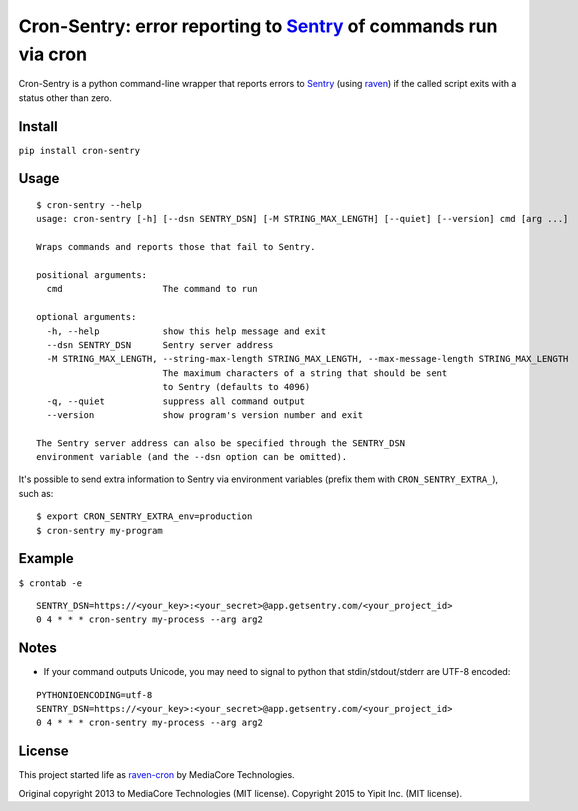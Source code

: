 Cron-Sentry: error reporting to `Sentry <https://getsentry.com/>`__ of commands run via cron
============================================================================================

Cron-Sentry is a python command-line wrapper that reports errors to `Sentry <http://getsentry.com>`__ (using `raven <https://github.com/getsentry/raven-python>`__)
if the called script exits with a status other than zero.

Install
-------

``pip install cron-sentry``

Usage
-----

::

    $ cron-sentry --help
    usage: cron-sentry [-h] [--dsn SENTRY_DSN] [-M STRING_MAX_LENGTH] [--quiet] [--version] cmd [arg ...]

    Wraps commands and reports those that fail to Sentry.

    positional arguments:
      cmd                   The command to run

    optional arguments:
      -h, --help            show this help message and exit
      --dsn SENTRY_DSN      Sentry server address
      -M STRING_MAX_LENGTH, --string-max-length STRING_MAX_LENGTH, --max-message-length STRING_MAX_LENGTH
                            The maximum characters of a string that should be sent
                            to Sentry (defaults to 4096)
      -q, --quiet           suppress all command output
      --version             show program's version number and exit

    The Sentry server address can also be specified through the SENTRY_DSN
    environment variable (and the --dsn option can be omitted).

It's possible to send extra information to Sentry via environment
variables (prefix them with ``CRON_SENTRY_EXTRA_``), such as:

::

    $ export CRON_SENTRY_EXTRA_env=production
    $ cron-sentry my-program

Example
-------

``$ crontab -e``

::

    SENTRY_DSN=https://<your_key>:<your_secret>@app.getsentry.com/<your_project_id>
    0 4 * * * cron-sentry my-process --arg arg2

Notes
-----

- If your command outputs Unicode, you may need to signal to python that stdin/stdout/stderr are UTF-8 encoded:

::

    PYTHONIOENCODING=utf-8
    SENTRY_DSN=https://<your_key>:<your_secret>@app.getsentry.com/<your_project_id>
    0 4 * * * cron-sentry my-process --arg arg2

License
-------

This project started life as `raven-cron <https://github.com/mediacore/raven-cron>`__ by MediaCore Technologies.

Original copyright 2013 to MediaCore Technologies (MIT license).
Copyright 2015 to Yipit Inc. (MIT license).

